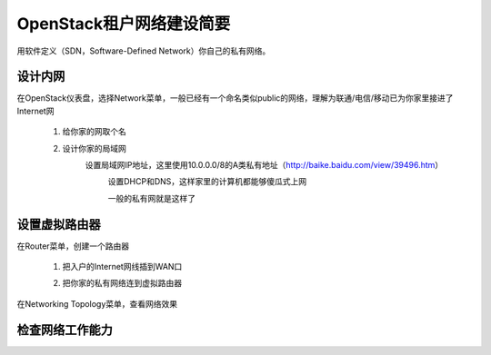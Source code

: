 OpenStack租户网络建设简要
=========================
用软件定义（SDN，Software-Defined Network）你自己的私有网络。

设计内网
--------
在OpenStack仪表盘，选择Network菜单，一般已经有一个命名类似public的网络，理解为联通/电信/移动已为你家里接进了Internet网

    1. 给你家的网取个名
            .. image:: /os/image/demo-tenant-private-net-naming.png
    2. 设计你家的局域网
        设置局域网IP地址，这里使用10.0.0.0/8的A类私有地址（http://baike.baidu.com/view/39496.htm）
            .. image:: /os/image/demo-tenant-private-subnet-sum.png
    
	    设置DHCP和DNS，这样家里的计算机都能够傻瓜式上网
	        .. image:: /os/image/demo-tenant-private-subnet-auto.png
    
	    一般的私有网就是这样了
	        .. image:: /os/image/demo-tenant-private-network.png
	
设置虚拟路由器
--------------
在Router菜单，创建一个路由器

    1. 把入户的Internet网线插到WAN口
        .. image:: /os/image/demo-tenant-router-gateway.png
    2. 把你家的私有网络连到虚拟路由器
        .. image:: /os/image/demo-tenant-router-lan.png

在Networking Topology菜单，查看网络效果
    .. image:: /os/image/demo-tenant-networking-topology.png
	
检查网络工作能力
----------------

